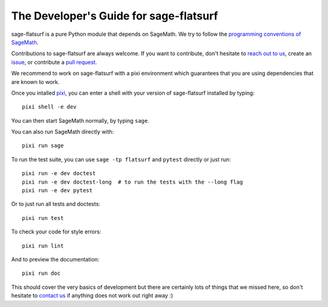 .. _developers-guide:

The Developer's Guide for sage-flatsurf
=======================================

sage-flatsurf is a pure Python module that depends on SageMath. We try to
follow the `programming conventions of SageMath
<https://doc.sagemath.org/html/en/developer/coding_basics.html>`_.

Contributions to sage-flatsurf are always welcome. If you want to contribute,
don't hesitate to `reach out to us <https://flatsurf.github.io>`_, create an
`issue <https://github.com/flatsurf/sage-flatsurf/issues>`_, or contribute a
`pull request <https://github.com/flatsurf/sage-flatsurf/pulls>`_.

We recommend to work on sage-flatsurf with a pixi environment which guarantees
that you are using dependencies that are known to work.

Once you intalled `pixi <https://pixi.sh>`_, you can enter a shell with your
version of sage-flatsurf installed by typing::

  pixi shell -e dev

You can then start SageMath normally, by typing ``sage``.

You can also run SageMath directly with::

  pixi run sage

To run the test suite, you can use ``sage -tp flatsurf`` and ``pytest``
directly or just run::

  pixi run -e dev doctest
  pixi run -e dev doctest-long  # to run the tests with the --long flag
  pixi run -e dev pytest

Or to just run all tests and doctests::

  pixi run test

To check your code for style errors::

  pixi run lint

And to preview the documentation::

  pixi run doc

This should cover the very basics of development but there are certainly lots
of things that we missed here, so don't hesitate to `contact us
<https://flatsurf.github.io>`_ if anything does not work out right away :)
